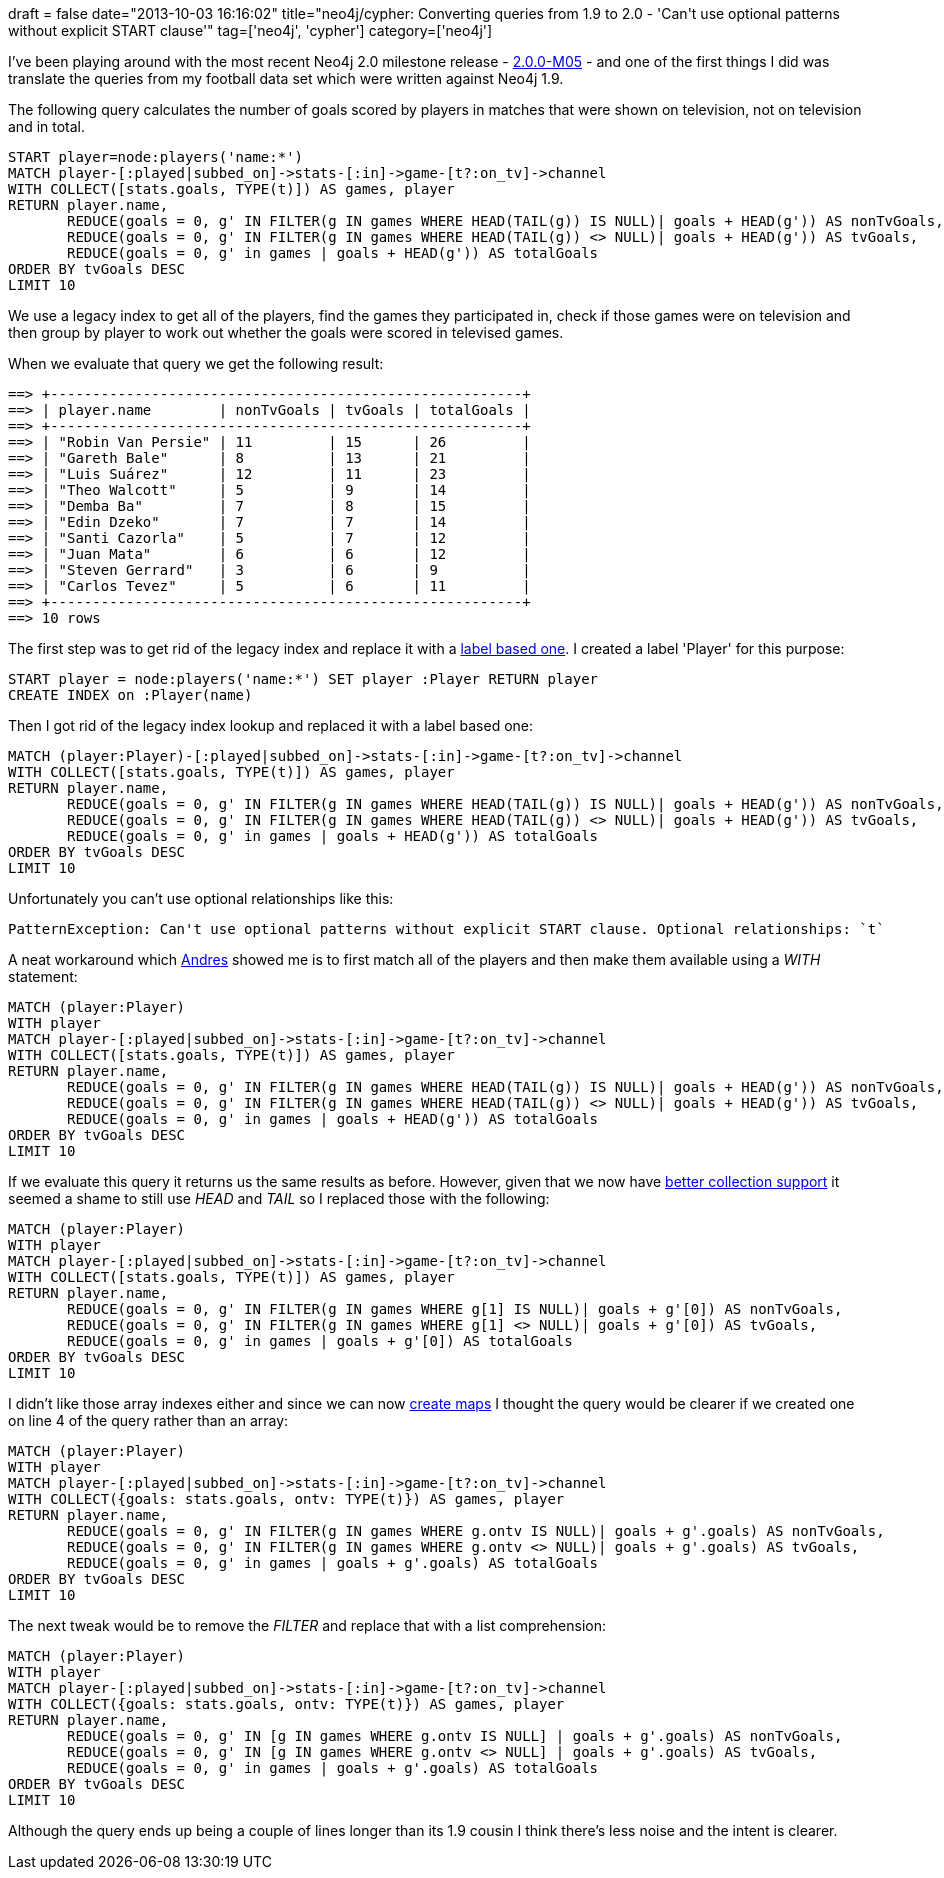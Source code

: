 +++
draft = false
date="2013-10-03 16:16:02"
title="neo4j/cypher: Converting queries from 1.9 to 2.0 -  'Can't use optional patterns without explicit START clause'"
tag=['neo4j', 'cypher']
category=['neo4j']
+++

I've been playing around with the most recent Neo4j 2.0 milestone release - http://blog.neo4j.org/2013/09/neo4j-200m05-released.html[2.0.0-M05] - and one of the first things I did was translate the queries from my football data set which were written against Neo4j 1.9.

The following query calculates the number of goals scored by players in matches that were shown on television, not on television and in total.

[source,cypher]
----

START player=node:players('name:*')
MATCH player-[:played|subbed_on]->stats-[:in]->game-[t?:on_tv]->channel
WITH COLLECT([stats.goals, TYPE(t)]) AS games, player
RETURN player.name,
       REDUCE(goals = 0, g' IN FILTER(g IN games WHERE HEAD(TAIL(g)) IS NULL)| goals + HEAD(g')) AS nonTvGoals,
       REDUCE(goals = 0, g' IN FILTER(g IN games WHERE HEAD(TAIL(g)) <> NULL)| goals + HEAD(g')) AS tvGoals,
       REDUCE(goals = 0, g' in games | goals + HEAD(g')) AS totalGoals
ORDER BY tvGoals DESC
LIMIT 10
----

We use a legacy index to get all of the players, find the games they participated in, check if those games were on television and then group by player to work out whether the goals were scored in televised games.

When we evaluate that query we get the following result:

[source,bash]
----

==> +--------------------------------------------------------+
==> | player.name        | nonTvGoals | tvGoals | totalGoals |
==> +--------------------------------------------------------+
==> | "Robin Van Persie" | 11         | 15      | 26         |
==> | "Gareth Bale"      | 8          | 13      | 21         |
==> | "Luis Suárez"      | 12         | 11      | 23         |
==> | "Theo Walcott"     | 5          | 9       | 14         |
==> | "Demba Ba"         | 7          | 8       | 15         |
==> | "Edin Dzeko"       | 7          | 7       | 14         |
==> | "Santi Cazorla"    | 5          | 7       | 12         |
==> | "Juan Mata"        | 6          | 6       | 12         |
==> | "Steven Gerrard"   | 3          | 6       | 9          |
==> | "Carlos Tevez"     | 5          | 6       | 11         |
==> +--------------------------------------------------------+
==> 10 rows
----

The first step was to get rid of the legacy index and replace it with a http://jexp.de/blog/2013/04/cool-first-neo4j-2-0-milestone-now-with-labels-and-real-indexes/[label based one]. I created a label 'Player' for this purpose:

[source,cypher]
----

START player = node:players('name:*') SET player :Player RETURN player
CREATE INDEX on :Player(name)
----

Then I got rid of the legacy index lookup and replaced it with a label based one:

[source,cypher]
----

MATCH (player:Player)-[:played|subbed_on]->stats-[:in]->game-[t?:on_tv]->channel
WITH COLLECT([stats.goals, TYPE(t)]) AS games, player
RETURN player.name,
       REDUCE(goals = 0, g' IN FILTER(g IN games WHERE HEAD(TAIL(g)) IS NULL)| goals + HEAD(g')) AS nonTvGoals,
       REDUCE(goals = 0, g' IN FILTER(g IN games WHERE HEAD(TAIL(g)) <> NULL)| goals + HEAD(g')) AS tvGoals,
       REDUCE(goals = 0, g' in games | goals + HEAD(g')) AS totalGoals
ORDER BY tvGoals DESC
LIMIT 10
----

Unfortunately you can't use optional relationships like this:

[source,cypher]
----

PatternException: Can't use optional patterns without explicit START clause. Optional relationships: `t`
----

A neat workaround which https://twitter.com/andres_taylor[Andres] showed me is to first match all of the players and then make them available using a +++<cite>+++WITH+++</cite>+++ statement:

[source,cypher]
----

MATCH (player:Player)
WITH player
MATCH player-[:played|subbed_on]->stats-[:in]->game-[t?:on_tv]->channel
WITH COLLECT([stats.goals, TYPE(t)]) AS games, player
RETURN player.name,
       REDUCE(goals = 0, g' IN FILTER(g IN games WHERE HEAD(TAIL(g)) IS NULL)| goals + HEAD(g')) AS nonTvGoals,
       REDUCE(goals = 0, g' IN FILTER(g IN games WHERE HEAD(TAIL(g)) <> NULL)| goals + HEAD(g')) AS tvGoals,
       REDUCE(goals = 0, g' in games | goals + HEAD(g')) AS totalGoals
ORDER BY tvGoals DESC
LIMIT 10
----

If we evaluate this query it returns us the same results as before. However, given that we now have http://docs.neo4j.org/chunked/2.0.0-M05/syntax-collections.html[better collection support] it seemed a shame to still use +++<cite>+++HEAD+++</cite>+++ and +++<cite>+++TAIL+++</cite>+++ so I replaced those with the following:

[source,cypher]
----

MATCH (player:Player)
WITH player
MATCH player-[:played|subbed_on]->stats-[:in]->game-[t?:on_tv]->channel
WITH COLLECT([stats.goals, TYPE(t)]) AS games, player
RETURN player.name,
       REDUCE(goals = 0, g' IN FILTER(g IN games WHERE g[1] IS NULL)| goals + g'[0]) AS nonTvGoals,
       REDUCE(goals = 0, g' IN FILTER(g IN games WHERE g[1] <> NULL)| goals + g'[0]) AS tvGoals,
       REDUCE(goals = 0, g' in games | goals + g'[0]) AS totalGoals
ORDER BY tvGoals DESC
LIMIT 10
----

I didn't like those array indexes either and since we can now http://docs.neo4j.org/chunked/2.0.0-M05/syntax-collections.html#_literal_maps[create maps] I thought the query would be clearer if we created one on line 4 of the query rather than an array:

[source,cypher]
----

MATCH (player:Player)
WITH player
MATCH player-[:played|subbed_on]->stats-[:in]->game-[t?:on_tv]->channel
WITH COLLECT({goals: stats.goals, ontv: TYPE(t)}) AS games, player
RETURN player.name,
       REDUCE(goals = 0, g' IN FILTER(g IN games WHERE g.ontv IS NULL)| goals + g'.goals) AS nonTvGoals,
       REDUCE(goals = 0, g' IN FILTER(g IN games WHERE g.ontv <> NULL)| goals + g'.goals) AS tvGoals,
       REDUCE(goals = 0, g' in games | goals + g'.goals) AS totalGoals
ORDER BY tvGoals DESC
LIMIT 10
----

The next tweak would be to remove the +++<cite>+++FILTER+++</cite>+++ and replace that with a list comprehension:

[source,cypher]
----

MATCH (player:Player)
WITH player
MATCH player-[:played|subbed_on]->stats-[:in]->game-[t?:on_tv]->channel
WITH COLLECT({goals: stats.goals, ontv: TYPE(t)}) AS games, player
RETURN player.name,
       REDUCE(goals = 0, g' IN [g IN games WHERE g.ontv IS NULL] | goals + g'.goals) AS nonTvGoals,
       REDUCE(goals = 0, g' IN [g IN games WHERE g.ontv <> NULL] | goals + g'.goals) AS tvGoals,
       REDUCE(goals = 0, g' in games | goals + g'.goals) AS totalGoals
ORDER BY tvGoals DESC
LIMIT 10
----

Although the query ends up being a couple of lines longer than its 1.9 cousin I think there's less noise and the intent is clearer.
